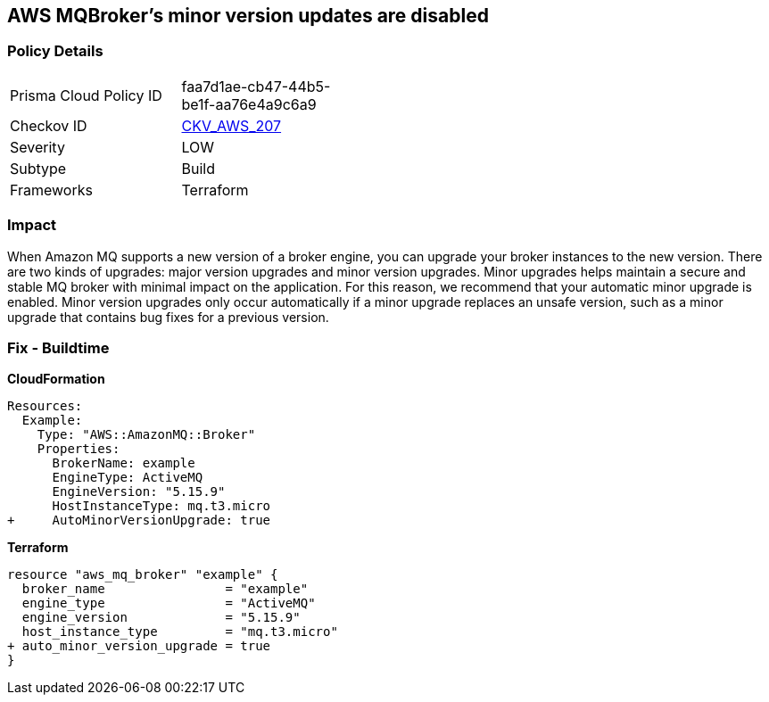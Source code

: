 == AWS MQBroker's minor version updates are disabled


=== Policy Details 

[width=45%]
[cols="1,1"]
|=== 
|Prisma Cloud Policy ID 
| faa7d1ae-cb47-44b5-be1f-aa76e4a9c6a9

|Checkov ID 
| https://github.com/bridgecrewio/checkov/tree/master/checkov/terraform/checks/resource/aws/MQBrokerMinorAutoUpgrade.py[CKV_AWS_207]

|Severity
|LOW

|Subtype
|Build

|Frameworks
|Terraform

|=== 



=== Impact
When Amazon MQ supports a new version of a broker engine, you can upgrade your broker instances to the new version.
There are two kinds of upgrades: major version upgrades and minor version upgrades.
Minor upgrades helps maintain a secure and stable MQ broker with minimal impact on the application.
For this reason, we recommend that your automatic minor upgrade is enabled.
Minor version upgrades only occur automatically if a minor upgrade replaces an unsafe version, such as a minor upgrade that contains bug fixes for a previous version.

////
=== Fix - Runtime


CLI Command




[source,shell]
----
{
 "aws mq update-broker \\
  --region ${region} \\
  --broker-id ${resource_id} \\
  --auto-minor-version-upgrade",
}
----
////

=== Fix - Buildtime


*CloudFormation* 




[source,yaml]
----
Resources: 
  Example:
    Type: "AWS::AmazonMQ::Broker"
    Properties:
      BrokerName: example
      EngineType: ActiveMQ
      EngineVersion: "5.15.9"
      HostInstanceType: mq.t3.micro
+     AutoMinorVersionUpgrade: true
----


*Terraform* 




[source,go]
----
resource "aws_mq_broker" "example" {
  broker_name                = "example"
  engine_type                = "ActiveMQ"
  engine_version             = "5.15.9"
  host_instance_type         = "mq.t3.micro"
+ auto_minor_version_upgrade = true
}
----
